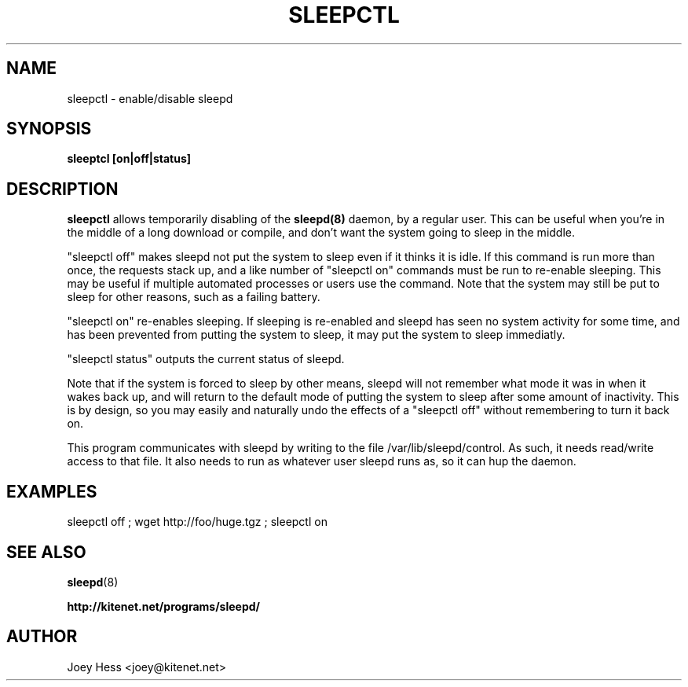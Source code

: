 .TH SLEEPCTL 1
.SH NAME
sleepctl \- enable/disable sleepd
.SH SYNOPSIS
.B sleeptcl [on|off|status]
.SH DESCRIPTION
.BR sleepctl
allows temporarily disabling of the
.BR sleepd(8)
daemon, by a regular user. This can be useful when you're in the middle of
a long download or compile, and don't want the system going to sleep in the
middle.
.P
"sleepctl off" makes sleepd not put the system to sleep even if it
thinks it is idle. If this command is run more than once, the requests
stack up, and a like number of "sleepctl on" commands must be run to
re-enable sleeping. This may be useful if multiple automated processes or
users use the command. Note that the system may still be put to sleep for
other reasons, such as a failing battery.
.P
"sleepctl on" re-enables sleeping. If sleeping is re-enabled and sleepd
has seen no system activity for some time, and has been prevented from
putting the system to sleep, it may put the system to sleep immediatly.
.P
"sleepctl status" outputs the current status of sleepd.
.P
Note that if the system is forced to sleep by other means, sleepd
will not remember what mode it was in when it wakes back up, and will
return to the default mode of putting the system to sleep after some amount
of inactivity. This is by design, so you may easily and naturally undo the
effects of a "sleepctl off" without remembering to turn it back on.
.P
This program communicates with sleepd by writing to the file
/var/lib/sleepd/control. As such, it needs read/write access to that
file. It also needs to run as whatever user sleepd runs as, so it can
hup the daemon.
.SH EXAMPLES
 sleepctl off ; wget http://foo/huge.tgz ; sleepctl on
.SH "SEE ALSO"
.BR sleepd (8)
.P
.B http://kitenet.net/programs/sleepd/
.SH AUTHOR
Joey Hess <joey@kitenet.net>
